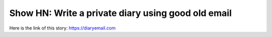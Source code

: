 Show HN: Write a private diary using good old email
===================================================
Here is the link of this story:
https://diaryemail.com